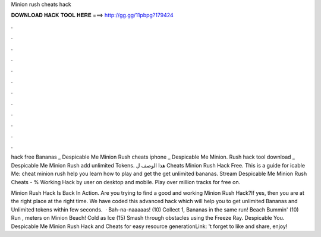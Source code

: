 Minion rush cheats hack



𝐃𝐎𝐖𝐍𝐋𝐎𝐀𝐃 𝐇𝐀𝐂𝐊 𝐓𝐎𝐎𝐋 𝐇𝐄𝐑𝐄 ===> http://gg.gg/11pbpg?179424



.



.



.



.



.



.



.



.



.



.



.



.

hack free Bananas _ Despicable Me Minion Rush cheats iphone _ Despicable Me Minion. Rush hack tool download _ Despicable Me Minion Rush add unlimited Tokens. هذا الوصف ل Cheats Minion Rush Hack Free. This is a guide for icable Me: cheat minion rush help you learn how to play and get the get unlimited bananas. Stream Despicable Me Minion Rush Cheats - % Working Hack by user on desktop and mobile. Play over million tracks for free on.

Minion Rush Hack Is Back In Action. Are you trying to find a good and working Minion Rush Hack?If yes, then you are at the right place at the right time. We have coded this advanced hack which will help you to get unlimited Bananas and Unlimited tokens within few seconds.  · Bah-na-naaaaas! (10) Collect 1, Bananas in the same run! Beach Bummin' (10) Run , meters on Minion Beach! Cold as Ice (15) Smash through obstacles using the Freeze Ray. Despicable You. Despicable Me Minion Rush Hack and Cheats for easy resource generationLink: 't forget to like and share, enjoy!
